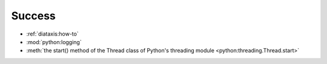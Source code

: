 =======
Success
=======

* :ref:`diataxis:how-to`
* :mod:`python:logging`
* :meth:`the start() method of the Thread class of Python's threading module
  <python:threading.Thread.start>`

